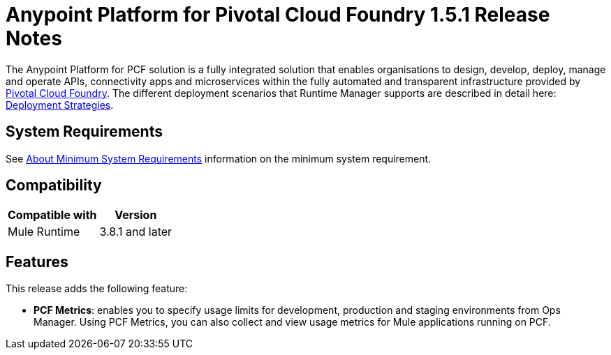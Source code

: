 = Anypoint Platform for Pivotal Cloud Foundry 1.5.1 Release Notes

The Anypoint Platform for PCF solution is a fully integrated solution that enables organisations to design, develop, deploy, manage and operate APIs, connectivity apps and microservices within the fully automated and transparent infrastructure provided by  link:https://pivotal.io/platform[Pivotal Cloud Foundry]. The different deployment scenarios that Runtime Manager supports are described in detail here: link:/runtime-manager/deployment-strategies[Deployment Strategies].

== System Requirements

See link:/anypoint-private-cloud/v/1.5/system-requirements[About Minimum System Requirements] information on the minimum system requirement.

== Compatibility

[%header%autowidth.spread]
|===
|Compatible with |Version
|Mule Runtime | 3.8.1 and later
|===

== Features

This release adds the following feature:

* **PCF Metrics**: enables you to specify usage limits for development, production and staging environments from Ops Manager. Using PCF Metrics, you can also collect and view usage metrics for Mule applications running on PCF.
